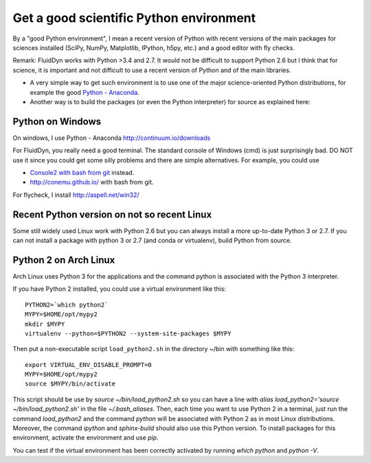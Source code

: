Get a good scientific Python environment
========================================

By a "good Python environment", I mean a recent version of Python with
recent versions of the main packages for sciences installed (SciPy,
NumPy, Matplotlib, IPython, h5py, etc.) and a good editor with fly checks.

Remark: FluidDyn works with Python >3.4 and 2.7. It would not be difficult to
support Python 2.6 but I think that for science, it is important and
not difficult to use a recent version of Python and of the main
libraries.

- A very simple way to get such environment is to use one of the major
  science-oriented Python distributions, for example the good
  `Python - Anaconda <http://continuum.io/downloads>`_.

- Another way is to build the packages (or even the Python interpreter)
  for source as explained here:

  .. toctree::
     :maxdepth: 0

     build_Python


Python on Windows
^^^^^^^^^^^^^^^^^

On windows, I use Python - Anaconda http://continuum.io/downloads

For FluidDyn, you really need a good terminal. The standard console of
Windows (cmd) is just surprisingly bad. DO NOT use it since you could
get some silly problems and there are simple alternatives. For
example, you could use

- `Console2 with bash from git
  <https://www.google.com/search?q=console2+git+bash>`_ instead.

- http://conemu.github.io/ with bash from git.

For flycheck, I install http://aspell.net/win32/


Recent Python version on not so recent Linux
^^^^^^^^^^^^^^^^^^^^^^^^^^^^^^^^^^^^^^^^^^^^

Some still widely used Linux work with Python 2.6 but you can always install a
more up-to-date Python 3 or 2.7. If you can not install a package with python 3
or 2.7 (and conda or virtualenv), build Python from source.


Python 2 on Arch Linux
^^^^^^^^^^^^^^^^^^^^^^

Arch Linux uses Python 3 for the applications and the command python
is associated with the Python 3 interpreter.

If you have Python 2 installed, you could use a virtual environment like this::

  PYTHON2=`which python2`
  MYPY=$HOME/opt/mypy2
  mkdir $MYPY
  virtualenv --python=$PYTHON2 --system-site-packages $MYPY

Then put a non-executable script ``load_python2.sh`` in the directory
~/bin with something like this::

  export VIRTUAL_ENV_DISABLE_PROMPT=0
  MYPY=$HOME/opt/mypy2
  source $MYPY/bin/activate

This script should be use by *source ~/bin/load_python2.sh* so you can
have a line with *alias load_python2='source ~/bin/load_python2.sh'*
in the file *~/.bash_aliases*. Then, each time you want to use Python
2 in a terminal, just run the command *load_python2* and the command
*python* will be associated with Python 2 as in most Linux
distributions. Moreover, the command *ipython* and *sphinx-build*
should also use this Python version. To install packages for this
environment, activate the environment and use *pip*.

You can test if the virtual environment has been correctly activated
by running *which python* and *python -V*.

